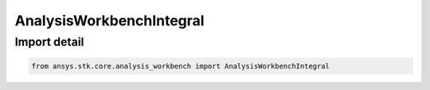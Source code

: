 AnalysisWorkbenchIntegral
=========================

.. py:class:: ansys.stk.core.analysis_workbench.AnalysisWorkbenchIntegral

   Bases: :py:class:`~ansys.stk.core.analysis_workbench.IAnalysisWorkbenchIntegral`, :py:class:`~ansys.stk.core.analysis_workbench.IAnalysisWorkbenchComponent`

   Represents a base class for integral definitions.

.. py:currentmodule:: AnalysisWorkbenchIntegral


Import detail
-------------

.. code-block:: python

    from ansys.stk.core.analysis_workbench import AnalysisWorkbenchIntegral



